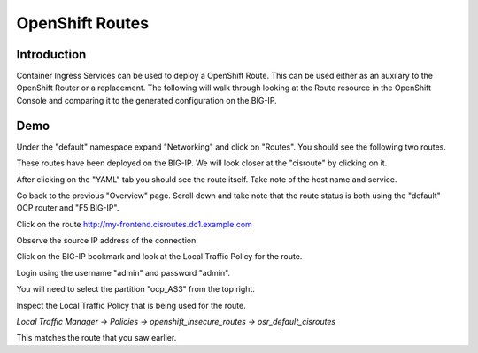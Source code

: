 OpenShift Routes
================

Introduction
~~~~~~~~~~~~

Container Ingress Services can be used to deploy a OpenShift Route.  This can be used either as an
auxilary to the OpenShift Router or a replacement.  The following will walk through looking at 
the Route resource in the OpenShift Console and comparing it to the generated configuration on the BIG-IP.

Demo
~~~~

Under the "default" namespace expand "Networking" and click on "Routes".  You should see the following 
two routes.

.. image:: ocp4-console-cis-routes.png
  :scale: 50 %

These routes have been deployed on the BIG-IP.  We will look closer at the "cisroute" by clicking on it.

After clicking on the "YAML" tab you should see the route itself.  Take note of the host name and service.

.. image:: ocp4-console-cis-routes-yaml.png
  :scale: 50 %

Go back to the previous "Overview" page.  Scroll down and take note that the route status is both using the
"default" OCP router and "F5 BIG-IP".

.. image:: ocp4-console-cis-routes-status.png
  :scale: 50 %

Click on the route `http://my-frontend.cisroutes.dc1.example.com <http://my-frontend.cisroutes.dc1.example.com>`_

Observe the source IP address of the connection.

.. image:: chrome-my-frontend.png
  :scale: 50 %

Click on the BIG-IP bookmark and look at the Local Traffic Policy for the route.

Login using the username "admin" and password "admin".

You will need to select the partition "ocp_AS3" from the top right.

.. image:: bigip-partition-ocp-as3.png
  :scale: 50 %

Inspect the Local Traffic Policy that is being used for the route.  

`Local Traffic Manager -> Policies -> openshift_insecure_routes -> osr_default_cisroutes`

.. image:: bigip-local-traffic-policy.png
  :scale: 50 % 

This matches the route that you saw earlier.



